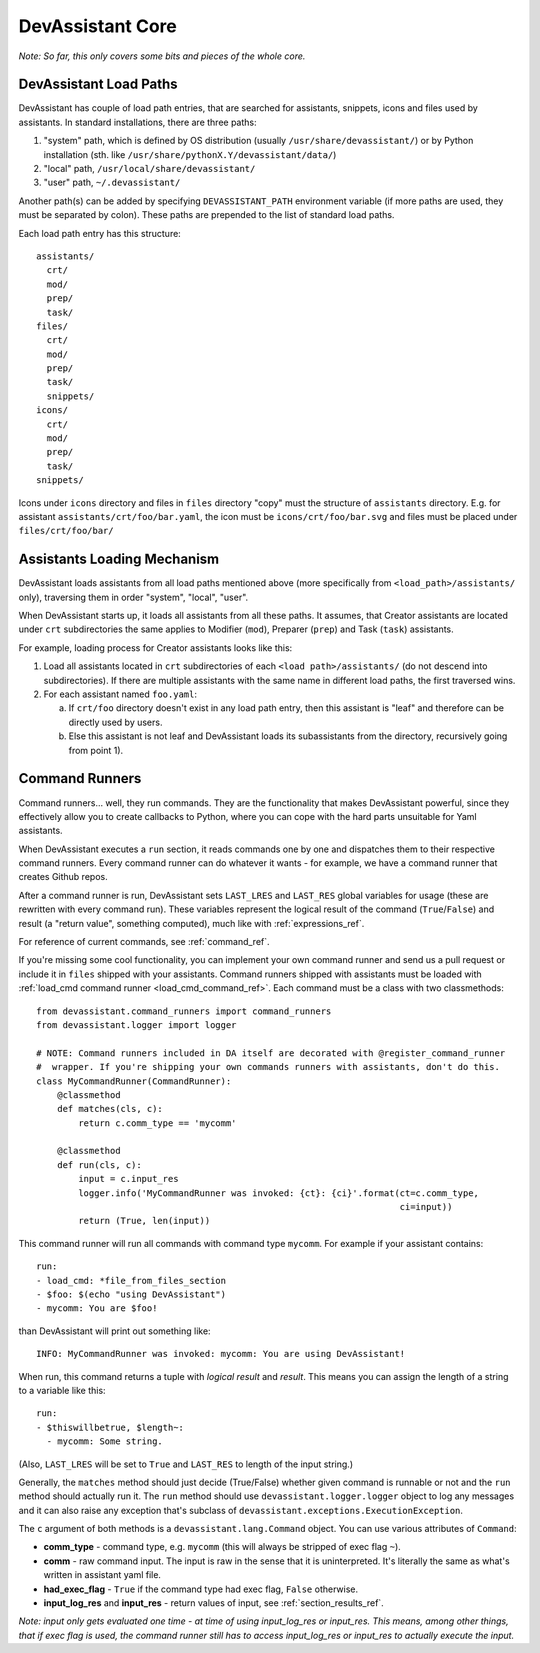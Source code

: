 DevAssistant Core
=================

*Note: So far, this only covers some bits and pieces of the whole core.*

.. _load_paths:

DevAssistant Load Paths
-----------------------
DevAssistant has couple of load path entries, that are searched for assistants,
snippets, icons and files used by assistants. In standard installations,
there are three paths:

1. "system" path, which is defined by OS distribution (usually
   ``/usr/share/devassistant/``) or by Python installation
   (sth. like ``/usr/share/pythonX.Y/devassistant/data/``)
2. "local" path, ``/usr/local/share/devassistant/``
3. "user" path, ``~/.devassistant/``

Another path(s) can be added by specifying ``DEVASSISTANT_PATH`` environment
variable (if more paths are used, they must be separated by colon). These paths
are prepended to the list of standard load paths.

Each load path entry has this structure::

   assistants/
     crt/
     mod/
     prep/
     task/
   files/
     crt/
     mod/
     prep/
     task/
     snippets/
   icons/
     crt/
     mod/
     prep/
     task/
   snippets/

Icons under ``icons`` directory and files in ``files`` directory "copy"
must the structure of ``assistants`` directory. E.g. for assistant
``assistants/crt/foo/bar.yaml``, the icon must be ``icons/crt/foo/bar.svg``
and files must be placed under ``files/crt/foo/bar/``

.. _assistants_loading_mechanism:

Assistants Loading Mechanism
----------------------------
DevAssistant loads assistants from all load paths mentioned above (more
specifically from ``<load_path>/assistants/`` only), traversing them in
order "system", "local", "user".

When DevAssistant starts up, it loads all assistants from all these paths. It
assumes, that Creator assistants are located under ``crt`` subdirectories
the same applies to Modifier (``mod``), Preparer (``prep``) and Task (``task``) assistants.

For example, loading process for Creator assistants looks like this:

1. Load all assistants located in ``crt`` subdirectories of each
   ``<load path>/assistants/`` (do not descend into subdirectories).
   If there are multiple assistants with the same name in different
   load paths, the first traversed wins.
2. For each assistant named ``foo.yaml``:

   a. If ``crt/foo`` directory doesn't exist in any load path entry, then this
      assistant is "leaf" and therefore can be directly used by users.
   b. Else this assistant is not leaf and DevAssistant loads its subassistants
      from the directory, recursively going from point 1).

.. _command_runners:

Command Runners
---------------

Command runners... well, they run commands. They are the functionality that 
makes DevAssistant powerful, since they effectively allow you to create
callbacks to Python, where you can cope with the hard parts unsuitable for
Yaml assistants.

When DevAssistant executes a ``run`` section, it reads commands one by one
and dispatches them to their respective command runners. Every command runner
can do whatever it wants - for example, we have a command runner that creates
Github repos.

After a command runner is run, DevAssistant sets ``LAST_LRES`` and ``LAST_RES`` global variables
for usage (these are rewritten with every command run). These variables represent the logical
result of the command (``True``/``False``) and result (a "return value", something computed),
much like with :ref:`expressions_ref`.

For reference of current commands, see :ref:`command_ref`.

If you're missing some cool functionality, you can implement your own command
runner and send us a pull request or include it in ``files`` shipped with your assistants.
Command runners shipped with assistants must be loaded with
:ref:`load_cmd command runner <load_cmd_command_ref>`.
Each command must be a class with two classmethods::

   from devassistant.command_runners import command_runners
   from devassistant.logger import logger

   # NOTE: Command runners included in DA itself are decorated with @register_command_runner
   #  wrapper. If you're shipping your own commands runners with assistants, don't do this.
   class MyCommandRunner(CommandRunner):
       @classmethod
       def matches(cls, c):
           return c.comm_type == 'mycomm'

       @classmethod
       def run(cls, c):
           input = c.input_res
           logger.info('MyCommandRunner was invoked: {ct}: {ci}'.format(ct=c.comm_type,
                                                                        ci=input))
           return (True, len(input))

This command runner will run all commands with command type ``mycomm``.
For example if your assistant contains::

   run:
   - load_cmd: *file_from_files_section
   - $foo: $(echo "using DevAssistant")
   - mycomm: You are $foo!

than DevAssistant will print out something like::

   INFO: MyCommandRunner was invoked: mycomm: You are using DevAssistant!

When run, this command returns a tuple with *logical result* and *result*. This means
you can assign the length of a string to a variable like this::

   run:
   - $thiswillbetrue, $length~:
     - mycomm: Some string.

(Also, ``LAST_LRES`` will be set to ``True`` and ``LAST_RES`` to length of the input string.)

Generally, the ``matches`` method should just decide (True/False) whether given
command is runnable or not and the ``run`` method should actually run it.
The ``run`` method should use ``devassistant.logger.logger`` object to log any
messages and it can also raise any exception that's subclass of
``devassistant.exceptions.ExecutionException``.

The ``c`` argument of both methods is a ``devassistant.lang.Command``
object. You can use various attributes of ``Command``:

- **comm_type** - command type, e.g. ``mycomm``
  (this will always be stripped of exec flag ``~``).
- **comm** - raw command input. The input is raw in the sense that it is uninterpreted.
  It's literally the same as what's written in assistant yaml file.
- **had_exec_flag** - ``True`` if the command type had exec flag, ``False`` otherwise.
- **input_log_res** and **input_res** - return values of input, see :ref:`section_results_ref`.

*Note: input only gets evaluated one time - at time of using input_log_res or input_res. This
means, among other things, that if exec flag is used, the command runner still has to access
input_log_res or input_res to actually execute the input.*
